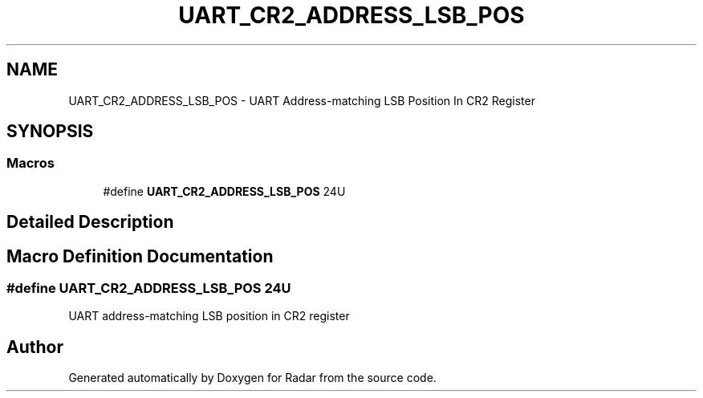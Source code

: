 .TH "UART_CR2_ADDRESS_LSB_POS" 3 "Version 1.0.0" "Radar" \" -*- nroff -*-
.ad l
.nh
.SH NAME
UART_CR2_ADDRESS_LSB_POS \- UART Address-matching LSB Position In CR2 Register
.SH SYNOPSIS
.br
.PP
.SS "Macros"

.in +1c
.ti -1c
.RI "#define \fBUART_CR2_ADDRESS_LSB_POS\fP   24U"
.br
.in -1c
.SH "Detailed Description"
.PP 

.SH "Macro Definition Documentation"
.PP 
.SS "#define UART_CR2_ADDRESS_LSB_POS   24U"
UART address-matching LSB position in CR2 register 
.SH "Author"
.PP 
Generated automatically by Doxygen for Radar from the source code\&.
